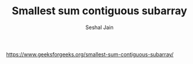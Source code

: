 #+TITLE: Smallest sum contiguous subarray
#+AUTHOR: Seshal Jain
#+TAGS[]: dp
https://www.geeksforgeeks.org/smallest-sum-contiguous-subarray/
